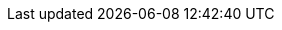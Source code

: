 :stack-version: 6.0.1
:doc-branch: 6.0
:go-version: 1.8.3
:release-state: released
:python: 2.7.9
:docker: 1.12
:docker-compose: 1.11
:branch: 6.0
